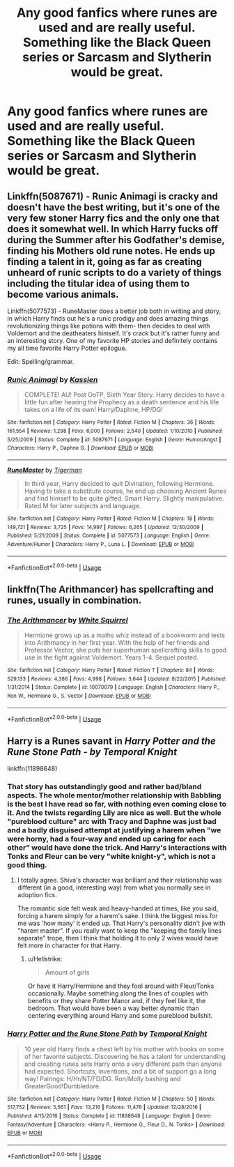 #+TITLE: Any good fanfics where runes are used and are really useful. Something like the Black Queen series or Sarcasm and Slytherin would be great.

* Any good fanfics where runes are used and are really useful. Something like the Black Queen series or Sarcasm and Slytherin would be great.
:PROPERTIES:
:Author: Garanar
:Score: 13
:DateUnix: 1547561595.0
:DateShort: 2019-Jan-15
:FlairText: Fic Search
:END:

** Linkffn(5087671) - Runic Animagi is cracky and doesn't have the best writing, but it's one of the very few stoner Harry fics and the only one that does it somewhat well. In which Harry fucks off during the Summer after his Godfather's demise, finding his Mothers old rune notes. He ends up finding a talent in it, going as far as creating unheard of runic scripts to do a variety of things including the titular idea of using them to become various animals.

Linkffn(5077573) - RuneMaster does a better job both in writing and story, in which Harry finds out he's a runic prodigy and does amazing things revolutionizing things like potions with them- then decides to deal with Voldemort and the deatheaters himself. It's crack but it's rather funny and an interesting story. One of my favorite HP stories and definitely contains my all time favorite Harry Potter epilogue.

Edit: Spelling/grammar.
:PROPERTIES:
:Score: 4
:DateUnix: 1547561904.0
:DateShort: 2019-Jan-15
:END:

*** [[https://www.fanfiction.net/s/5087671/1/][*/Runic Animagi/*]] by [[https://www.fanfiction.net/u/1057853/Kassien][/Kassien/]]

#+begin_quote
  COMPLETE! AU! Post OoTP, Sixth Year Story. Harry decides to have a little fun after hearing the Prophecy as a death sentence and his life takes on a life of its own! Harry/Daphne, HP/DG!
#+end_quote

^{/Site/:} ^{fanfiction.net} ^{*|*} ^{/Category/:} ^{Harry} ^{Potter} ^{*|*} ^{/Rated/:} ^{Fiction} ^{M} ^{*|*} ^{/Chapters/:} ^{36} ^{*|*} ^{/Words/:} ^{161,554} ^{*|*} ^{/Reviews/:} ^{1,298} ^{*|*} ^{/Favs/:} ^{6,000} ^{*|*} ^{/Follows/:} ^{2,540} ^{*|*} ^{/Updated/:} ^{1/10/2010} ^{*|*} ^{/Published/:} ^{5/25/2009} ^{*|*} ^{/Status/:} ^{Complete} ^{*|*} ^{/id/:} ^{5087671} ^{*|*} ^{/Language/:} ^{English} ^{*|*} ^{/Genre/:} ^{Humor/Angst} ^{*|*} ^{/Characters/:} ^{Harry} ^{P.,} ^{Daphne} ^{G.} ^{*|*} ^{/Download/:} ^{[[http://www.ff2ebook.com/old/ffn-bot/index.php?id=5087671&source=ff&filetype=epub][EPUB]]} ^{or} ^{[[http://www.ff2ebook.com/old/ffn-bot/index.php?id=5087671&source=ff&filetype=mobi][MOBI]]}

--------------

[[https://www.fanfiction.net/s/5077573/1/][*/RuneMaster/*]] by [[https://www.fanfiction.net/u/397906/Tigerman][/Tigerman/]]

#+begin_quote
  In third year, Harry decided to quit Divination, following Hermione. Having to take a substitute course, he end up choosing Ancient Runes and find himself to be quite gifted. Smart Harry. Slightly manipulative. Rated M for later subjects and language.
#+end_quote

^{/Site/:} ^{fanfiction.net} ^{*|*} ^{/Category/:} ^{Harry} ^{Potter} ^{*|*} ^{/Rated/:} ^{Fiction} ^{M} ^{*|*} ^{/Chapters/:} ^{18} ^{*|*} ^{/Words/:} ^{149,721} ^{*|*} ^{/Reviews/:} ^{3,725} ^{*|*} ^{/Favs/:} ^{14,997} ^{*|*} ^{/Follows/:} ^{6,265} ^{*|*} ^{/Updated/:} ^{12/30/2009} ^{*|*} ^{/Published/:} ^{5/21/2009} ^{*|*} ^{/Status/:} ^{Complete} ^{*|*} ^{/id/:} ^{5077573} ^{*|*} ^{/Language/:} ^{English} ^{*|*} ^{/Genre/:} ^{Adventure/Humor} ^{*|*} ^{/Characters/:} ^{Harry} ^{P.,} ^{Luna} ^{L.} ^{*|*} ^{/Download/:} ^{[[http://www.ff2ebook.com/old/ffn-bot/index.php?id=5077573&source=ff&filetype=epub][EPUB]]} ^{or} ^{[[http://www.ff2ebook.com/old/ffn-bot/index.php?id=5077573&source=ff&filetype=mobi][MOBI]]}

--------------

*FanfictionBot*^{2.0.0-beta} | [[https://github.com/tusing/reddit-ffn-bot/wiki/Usage][Usage]]
:PROPERTIES:
:Author: FanfictionBot
:Score: 1
:DateUnix: 1547561939.0
:DateShort: 2019-Jan-15
:END:


** linkffn(The Arithmancer) has spellcrafting and runes, usually in combination.
:PROPERTIES:
:Author: 15_Redstones
:Score: 4
:DateUnix: 1547587739.0
:DateShort: 2019-Jan-16
:END:

*** [[https://www.fanfiction.net/s/10070079/1/][*/The Arithmancer/*]] by [[https://www.fanfiction.net/u/5339762/White-Squirrel][/White Squirrel/]]

#+begin_quote
  Hermione grows up as a maths whiz instead of a bookworm and tests into Arithmancy in her first year. With the help of her friends and Professor Vector, she puts her superhuman spellcrafting skills to good use in the fight against Voldemort. Years 1-4. Sequel posted.
#+end_quote

^{/Site/:} ^{fanfiction.net} ^{*|*} ^{/Category/:} ^{Harry} ^{Potter} ^{*|*} ^{/Rated/:} ^{Fiction} ^{T} ^{*|*} ^{/Chapters/:} ^{84} ^{*|*} ^{/Words/:} ^{529,133} ^{*|*} ^{/Reviews/:} ^{4,386} ^{*|*} ^{/Favs/:} ^{4,998} ^{*|*} ^{/Follows/:} ^{3,644} ^{*|*} ^{/Updated/:} ^{8/22/2015} ^{*|*} ^{/Published/:} ^{1/31/2014} ^{*|*} ^{/Status/:} ^{Complete} ^{*|*} ^{/id/:} ^{10070079} ^{*|*} ^{/Language/:} ^{English} ^{*|*} ^{/Characters/:} ^{Harry} ^{P.,} ^{Ron} ^{W.,} ^{Hermione} ^{G.,} ^{S.} ^{Vector} ^{*|*} ^{/Download/:} ^{[[http://www.ff2ebook.com/old/ffn-bot/index.php?id=10070079&source=ff&filetype=epub][EPUB]]} ^{or} ^{[[http://www.ff2ebook.com/old/ffn-bot/index.php?id=10070079&source=ff&filetype=mobi][MOBI]]}

--------------

*FanfictionBot*^{2.0.0-beta} | [[https://github.com/tusing/reddit-ffn-bot/wiki/Usage][Usage]]
:PROPERTIES:
:Author: FanfictionBot
:Score: 1
:DateUnix: 1547587800.0
:DateShort: 2019-Jan-16
:END:


** Harry is a Runes savant in */Harry Potter and the/* */Rune Stone Path/* /- by Temporal Knight/

linkffn(11898648)
:PROPERTIES:
:Author: Thomaz588
:Score: 2
:DateUnix: 1547569476.0
:DateShort: 2019-Jan-15
:END:

*** That story has outstandingly good and rather bad/bland aspects. The whole mentor/mother relationship with Babbling is the best I have read so far, with nothing even coming close to it. And the twists regarding Lily are nice as well. But the whole "pureblood culture" arc with Tracy and Daphne was just bad and a badly disguised attempt at justifying a harem when "we were horny, had a four-way and ended up caring for each other" would have done the trick. And Harry's interactions with Tonks and Fleur can be very "white knight-y", which is not a good thing.
:PROPERTIES:
:Author: Hellstrike
:Score: 5
:DateUnix: 1547570695.0
:DateShort: 2019-Jan-15
:END:

**** I totally agree. Shiva's character was brilliant and their relationship was different (in a good, interesting way) from what you normally see in adoption fics.

The romantic side felt weak and heavy-handed at times, like you said, forcing a harem simply for a harem's sake. I think the biggest miss for me was 'how many' it ended up. That Harry's personality didn't jive with "harem master". If you really want to keep the "keeping the family lines separate" trope, then I think that holding it to only 2 wives would have felt more in character for that Harry.
:PROPERTIES:
:Author: Thomaz588
:Score: 1
:DateUnix: 1547572802.0
:DateShort: 2019-Jan-15
:END:

***** u/Hellstrike:
#+begin_quote
  Amount of girls
#+end_quote

Or have it Harry/Hermione and they fool around with Fleur/Tonks occasionally. Maybe something along the lines of couples with benefits or they share Potter Manor and, if they feel like it, the bedroom. That would have been a way better dynamic than centering everything around Harry and some pureblood bullshit.
:PROPERTIES:
:Author: Hellstrike
:Score: 1
:DateUnix: 1547576261.0
:DateShort: 2019-Jan-15
:END:


*** [[https://www.fanfiction.net/s/11898648/1/][*/Harry Potter and the Rune Stone Path/*]] by [[https://www.fanfiction.net/u/1057022/Temporal-Knight][/Temporal Knight/]]

#+begin_quote
  10 year old Harry finds a chest left by his mother with books on some of her favorite subjects. Discovering he has a talent for understanding and creating runes sets Harry onto a very different path than anyone had expected. Shortcuts, inventions, and a bit of support go a long way! Pairings: H/Hr/NT/FD/DG. Ron/Molly bashing and GreaterGood!Dumbledore.
#+end_quote

^{/Site/:} ^{fanfiction.net} ^{*|*} ^{/Category/:} ^{Harry} ^{Potter} ^{*|*} ^{/Rated/:} ^{Fiction} ^{M} ^{*|*} ^{/Chapters/:} ^{50} ^{*|*} ^{/Words/:} ^{517,752} ^{*|*} ^{/Reviews/:} ^{5,561} ^{*|*} ^{/Favs/:} ^{13,216} ^{*|*} ^{/Follows/:} ^{11,476} ^{*|*} ^{/Updated/:} ^{12/28/2016} ^{*|*} ^{/Published/:} ^{4/15/2016} ^{*|*} ^{/Status/:} ^{Complete} ^{*|*} ^{/id/:} ^{11898648} ^{*|*} ^{/Language/:} ^{English} ^{*|*} ^{/Genre/:} ^{Fantasy/Adventure} ^{*|*} ^{/Characters/:} ^{<Harry} ^{P.,} ^{Hermione} ^{G.,} ^{Fleur} ^{D.,} ^{N.} ^{Tonks>} ^{*|*} ^{/Download/:} ^{[[http://www.ff2ebook.com/old/ffn-bot/index.php?id=11898648&source=ff&filetype=epub][EPUB]]} ^{or} ^{[[http://www.ff2ebook.com/old/ffn-bot/index.php?id=11898648&source=ff&filetype=mobi][MOBI]]}

--------------

*FanfictionBot*^{2.0.0-beta} | [[https://github.com/tusing/reddit-ffn-bot/wiki/Usage][Usage]]
:PROPERTIES:
:Author: FanfictionBot
:Score: 1
:DateUnix: 1547569487.0
:DateShort: 2019-Jan-15
:END:
